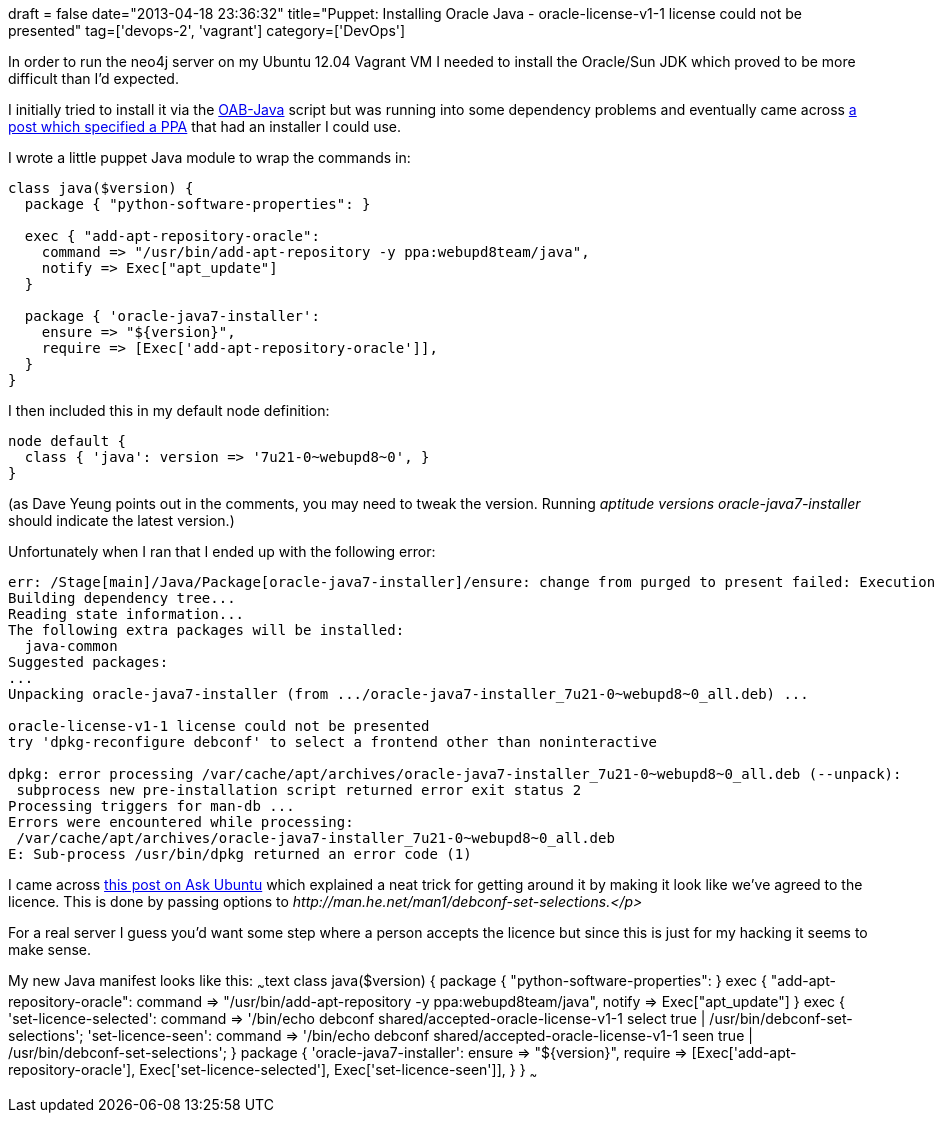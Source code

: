 +++
draft = false
date="2013-04-18 23:36:32"
title="Puppet: Installing Oracle Java - oracle-license-v1-1 license could not be presented"
tag=['devops-2', 'vagrant']
category=['DevOps']
+++

In order to run the neo4j server on my Ubuntu 12.04 Vagrant VM I needed to install the Oracle/Sun JDK which proved to be more difficult than I'd expected.

I initially tried to install it via the https://github.com/flexiondotorg/oab-java6[OAB-Java] script but was running into some dependency problems and eventually came across http://www.ubuntugeek.com/how-to-install-oracle-java-7-in-ubuntu-12-04.html[a post which specified a PPA] that had an installer I could use.

I wrote a little puppet Java module to wrap the commands in:

[source,text]
----

class java($version) {
  package { "python-software-properties": }

  exec { "add-apt-repository-oracle":
    command => "/usr/bin/add-apt-repository -y ppa:webupd8team/java",
    notify => Exec["apt_update"]
  }

  package { 'oracle-java7-installer':
    ensure => "${version}",
    require => [Exec['add-apt-repository-oracle']],
  }
}
----

I then included this in my default node definition:

[source,text]
----

node default {
  class { 'java': version => '7u21-0~webupd8~0', }
}
----

(as Dave Yeung points out in the comments, you may need to tweak the version. Running +++<cite>+++aptitude versions oracle-java7-installer+++</cite>+++ should indicate the latest version.)

Unfortunately when I ran that I ended up with the following error:

[source,text]
----

err: /Stage[main]/Java/Package[oracle-java7-installer]/ensure: change from purged to present failed: Execution of '/usr/bin/apt-get -q -y -o DPkg::Options::=--force-confold install oracle-java7-installer' returned 100: Reading package lists...
Building dependency tree...
Reading state information...
The following extra packages will be installed:
  java-common
Suggested packages:
...
Unpacking oracle-java7-installer (from .../oracle-java7-installer_7u21-0~webupd8~0_all.deb) ...

oracle-license-v1-1 license could not be presented
try 'dpkg-reconfigure debconf' to select a frontend other than noninteractive

dpkg: error processing /var/cache/apt/archives/oracle-java7-installer_7u21-0~webupd8~0_all.deb (--unpack):
 subprocess new pre-installation script returned error exit status 2
Processing triggers for man-db ...
Errors were encountered while processing:
 /var/cache/apt/archives/oracle-java7-installer_7u21-0~webupd8~0_all.deb
E: Sub-process /usr/bin/dpkg returned an error code (1)
----

I came across http://askubuntu.com/questions/190582/installing-java-automatically-with-silent-option[this post on Ask Ubuntu] which explained a neat trick for getting around it by making it look like we've agreed to the licence. This is done by passing options to +++<cite>+++http://man.he.net/man1/debconf-set-selections[debconf-set-selections]+++<cite>+++.</p>

For a real server I guess you'd want some step where a person accepts the licence but since this is just for my hacking it seems to make sense.

My new Java manifest looks like this: ~~~text class java($version) { package { "python-software-properties": } exec { "add-apt-repository-oracle": command \=> "/usr/bin/add-apt-repository -y ppa:webupd8team/java", notify \=> Exec["apt_update"] } exec { 'set-licence-selected': command \=> '/bin/echo debconf shared/accepted-oracle-license-v1-1 select true | /usr/bin/debconf-set-selections'; 'set-licence-seen': command \=> '/bin/echo debconf shared/accepted-oracle-license-v1-1 seen true | /usr/bin/debconf-set-selections'; } package { 'oracle-java7-installer': ensure \=> "$\{version}", require \=> [Exec['add-apt-repository-oracle'], Exec['set-licence-selected'], Exec['set-licence-seen']], } } ~~~ +++</cite>++++++</cite>+++
